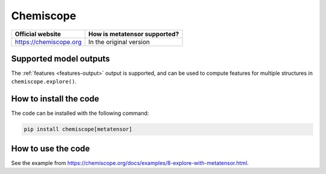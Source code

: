 .. _engine-chemiscope:

Chemiscope
==========

.. list-table::
   :header-rows: 1

   * - Official website
     - How is metatensor supported?
   * - https://chemiscope.org
     - In the original version

Supported model outputs
^^^^^^^^^^^^^^^^^^^^^^^

The :ref:`features <features-output>` output is supported, and can be used to
compute features for multiple structures in ``chemiscope.explore()``.

How to install the code
^^^^^^^^^^^^^^^^^^^^^^^

The code can be installed with the following command:

.. code-block:: bash

   pip install chemiscope[metatensor]


How to use the code
^^^^^^^^^^^^^^^^^^^

See the example from https://chemiscope.org/docs/examples/8-explore-with-metatensor.html.
